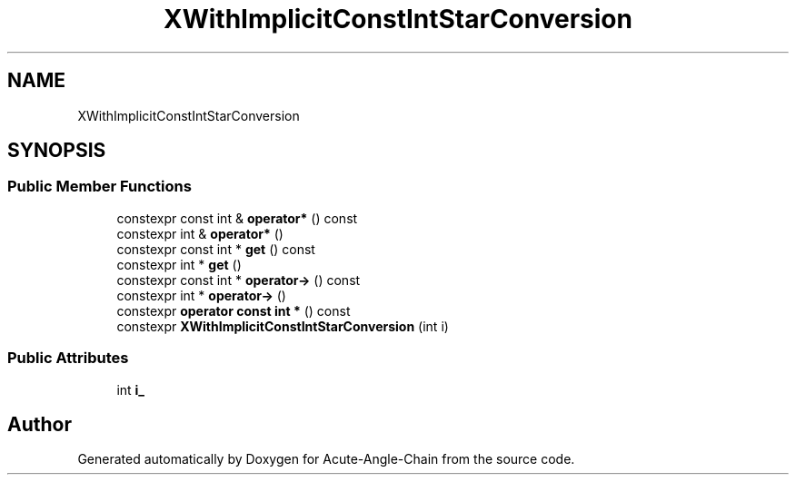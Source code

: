 .TH "XWithImplicitConstIntStarConversion" 3 "Sun Jun 3 2018" "Acute-Angle-Chain" \" -*- nroff -*-
.ad l
.nh
.SH NAME
XWithImplicitConstIntStarConversion
.SH SYNOPSIS
.br
.PP
.SS "Public Member Functions"

.in +1c
.ti -1c
.RI "constexpr const int & \fBoperator*\fP () const"
.br
.ti -1c
.RI "constexpr int & \fBoperator*\fP ()"
.br
.ti -1c
.RI "constexpr const int * \fBget\fP () const"
.br
.ti -1c
.RI "constexpr int * \fBget\fP ()"
.br
.ti -1c
.RI "constexpr const int * \fBoperator\->\fP () const"
.br
.ti -1c
.RI "constexpr int * \fBoperator\->\fP ()"
.br
.ti -1c
.RI "constexpr \fBoperator const int *\fP () const"
.br
.ti -1c
.RI "constexpr \fBXWithImplicitConstIntStarConversion\fP (int i)"
.br
.in -1c
.SS "Public Attributes"

.in +1c
.ti -1c
.RI "int \fBi_\fP"
.br
.in -1c

.SH "Author"
.PP 
Generated automatically by Doxygen for Acute-Angle-Chain from the source code\&.
